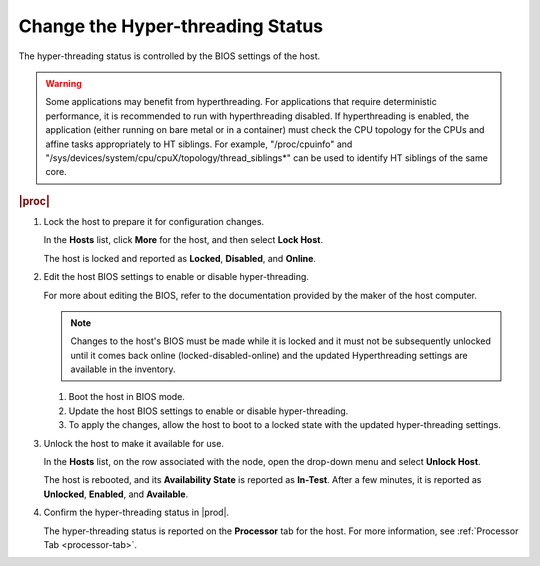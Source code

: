 
.. nvr1552677362983
.. _changing-the-hyper-threading-status:

=================================
Change the Hyper-threading Status
=================================

The hyper-threading status is controlled by the BIOS settings of the host.

.. warning::
    Some applications may benefit from hyperthreading. For applications that
    require deterministic performance, it is recommended to run with
    hyperthreading disabled. If hyperthreading is enabled, the application
    \(either running on bare metal or in a container\) must check the CPU
    topology for the CPUs and affine tasks appropriately to HT siblings. For
    example, "/proc/cpuinfo" and
    "/sys/devices/system/cpu/cpuX/topology/thread\_siblings\*" can be used to
    identify HT siblings of the same core.


.. rubric:: |proc|

.. _changing-the-hyper-threading-status-steps-v2v-cv3-dt:

#.  Lock the host to prepare it for configuration changes.

    In the **Hosts** list, click **More** for the host, and then select
    **Lock Host**.

    The host is locked and reported as **Locked**, **Disabled**, and
    **Online**.

#.  Edit the host BIOS settings to enable or disable hyper-threading.

    For more about editing the BIOS, refer to the documentation provided by
    the maker of the host computer.

    .. note::
        Changes to the host's BIOS must be made while it is locked and it
        must not be subsequently unlocked until it comes back online
        \(locked-disabled-online\) and the updated Hyperthreading settings
        are available in the inventory.

    #.  Boot the host in BIOS mode.

    #.  Update the host BIOS settings to enable or disable hyper-threading.

    #.  To apply the changes, allow the host to boot to a locked state with
        the updated hyper-threading settings.

#.  Unlock the host to make it available for use.

    In the **Hosts** list, on the row associated with the node, open the
    drop-down menu and select **Unlock Host**.

    The host is rebooted, and its **Availability State** is reported as
    **In-Test**. After a few minutes, it is reported as **Unlocked**,
    **Enabled**, and **Available**.

#.  Confirm the hyper-threading status in |prod|.

    The hyper-threading status is reported on the **Processor** tab for
    the host. For more information, see :ref:`Processor Tab <processor-tab>`.
